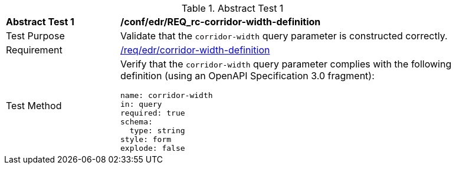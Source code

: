 //[[ats_collections_rc-corridor-width-definition]]
{counter2:ats-id}
[width="90%",cols="2,6a"]
.Abstract Test {ats-id}
|===
^|*Abstract Test {ats-id}* |*/conf/edr/REQ_rc-corridor-width-definition*
^|Test Purpose |Validate that the `corridor-width` query parameter is constructed correctly.
^|Requirement |<<req_edr_corridor-width-definition,/req/edr/corridor-width-definition>>
^|Test Method |Verify that the `corridor-width` query parameter complies with the following definition (using an OpenAPI Specification 3.0 fragment):

[source,YAML]
----
name: corridor-width
in: query
required: true
schema:
  type: string
style: form
explode: false
----
|===
